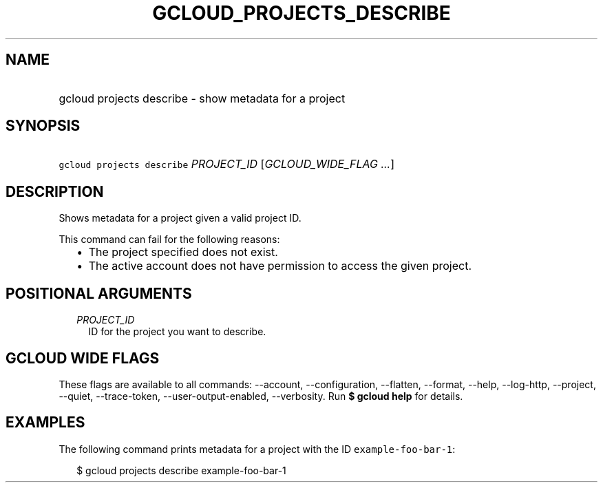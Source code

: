 
.TH "GCLOUD_PROJECTS_DESCRIBE" 1



.SH "NAME"
.HP
gcloud projects describe \- show metadata for a project



.SH "SYNOPSIS"
.HP
\f5gcloud projects describe\fR \fIPROJECT_ID\fR [\fIGCLOUD_WIDE_FLAG\ ...\fR]



.SH "DESCRIPTION"

Shows metadata for a project given a valid project ID.

This command can fail for the following reasons:
.RS 2m
.IP "\(bu" 2m
The project specified does not exist.
.IP "\(bu" 2m
The active account does not have permission to access the given project.
.RE
.sp



.SH "POSITIONAL ARGUMENTS"

.RS 2m
.TP 2m
\fIPROJECT_ID\fR
ID for the project you want to describe.


.RE
.sp

.SH "GCLOUD WIDE FLAGS"

These flags are available to all commands: \-\-account, \-\-configuration,
\-\-flatten, \-\-format, \-\-help, \-\-log\-http, \-\-project, \-\-quiet,
\-\-trace\-token, \-\-user\-output\-enabled, \-\-verbosity. Run \fB$ gcloud
help\fR for details.



.SH "EXAMPLES"

The following command prints metadata for a project with the ID
\f5example\-foo\-bar\-1\fR:

.RS 2m
$ gcloud projects describe example\-foo\-bar\-1
.RE

